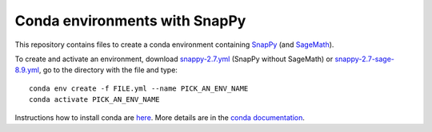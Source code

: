 Conda environments with SnapPy
==============================

This repository contains files to create a conda environment containing
`SnapPy <https://snappy.math.uic.edu/>`_ (and `SageMath <http://www.sagemath.org/>`_).

To create and activate an environment, download `snappy-2.7.yml <https://raw.githubusercontent.com/unhyperbolic/condaForSnapPy/master/snappy-2.7.yml>`_ (SnapPy without SageMath) or `snappy-2.7-sage-8.9.yml <https://raw.githubusercontent.com/unhyperbolic/condaForSnapPy/master/snappy-2.7-sage-8.9.yml>`_, go to the directory with the file and type::

    conda env create -f FILE.yml --name PICK_AN_ENV_NAME
    conda activate PICK_AN_ENV_NAME

Instructions how to install conda are `here <installConda/>`_. More details are in the `conda documentation <https://docs.conda.io/projects/conda/en/latest/user-guide/tasks/manage-environments.html>`_.
